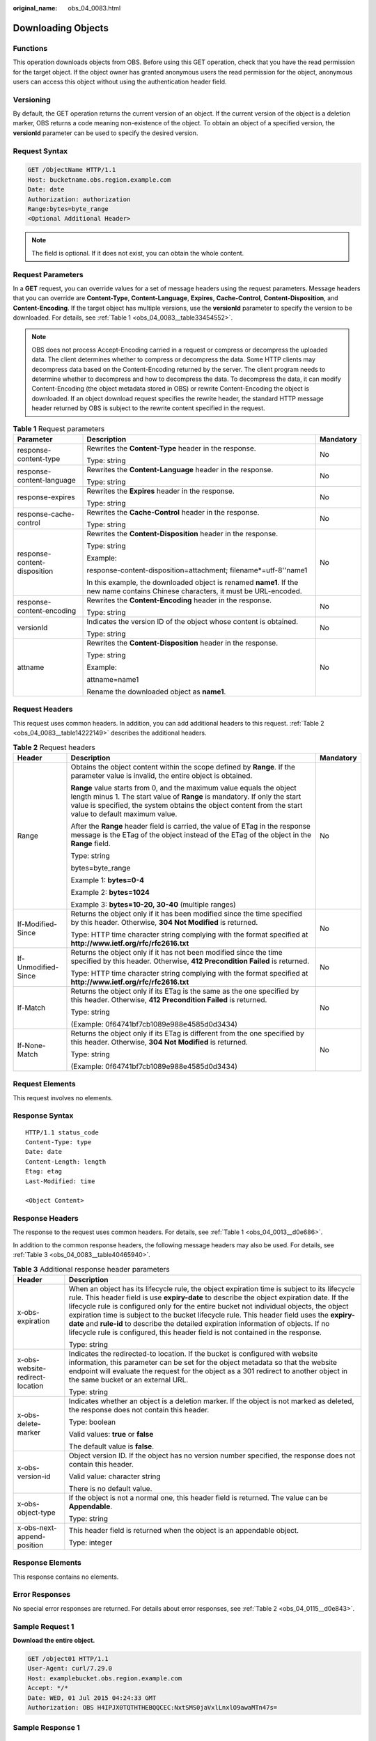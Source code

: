 :original_name: obs_04_0083.html

.. _obs_04_0083:

Downloading Objects
===================

Functions
---------

This operation downloads objects from OBS. Before using this GET operation, check that you have the read permission for the target object. If the object owner has granted anonymous users the read permission for the object, anonymous users can access this object without using the authentication header field.

Versioning
----------

By default, the GET operation returns the current version of an object. If the current version of the object is a deletion marker, OBS returns a code meaning non-existence of the object. To obtain an object of a specified version, the **versionId** parameter can be used to specify the desired version.

Request Syntax
--------------

.. code-block:: text

   GET /ObjectName HTTP/1.1
   Host: bucketname.obs.region.example.com
   Date: date
   Authorization: authorization
   Range:bytes=byte_range
   <Optional Additional Header>

.. note::

   The field is optional. If it does not exist, you can obtain the whole content.

Request Parameters
------------------

In a **GET** request, you can override values for a set of message headers using the request parameters. Message headers that you can override are **Content-Type**, **Content-Language**, **Expires**, **Cache-Control**, **Content-Disposition**, and **Content-Encoding**. If the target object has multiple versions, use the **versionId** parameter to specify the version to be downloaded. For details, see :ref:`Table 1 <obs_04_0083__table33454552>`.

.. note::

   OBS does not process Accept-Encoding carried in a request or compress or decompress the uploaded data. The client determines whether to compress or decompress the data. Some HTTP clients may decompress data based on the Content-Encoding returned by the server. The client program needs to determine whether to decompress and how to decompress the data. To decompress the data, it can modify Content-Encoding (the object metadata stored in OBS) or rewrite Content-Encoding the object is downloaded. If an object download request specifies the rewrite header, the standard HTTP message header returned by OBS is subject to the rewrite content specified in the request.

.. _obs_04_0083__table33454552:

.. table:: **Table 1** Request parameters

   +------------------------------+-----------------------------------------------------------------------------------------------------------------------------------+-----------------------+
   | Parameter                    | Description                                                                                                                       | Mandatory             |
   +==============================+===================================================================================================================================+=======================+
   | response-content-type        | Rewrites the **Content-Type** header in the response.                                                                             | No                    |
   |                              |                                                                                                                                   |                       |
   |                              | Type: string                                                                                                                      |                       |
   +------------------------------+-----------------------------------------------------------------------------------------------------------------------------------+-----------------------+
   | response-content-language    | Rewrites the **Content-Language** header in the response.                                                                         | No                    |
   |                              |                                                                                                                                   |                       |
   |                              | Type: string                                                                                                                      |                       |
   +------------------------------+-----------------------------------------------------------------------------------------------------------------------------------+-----------------------+
   | response-expires             | Rewrites the **Expires** header in the response.                                                                                  | No                    |
   |                              |                                                                                                                                   |                       |
   |                              | Type: string                                                                                                                      |                       |
   +------------------------------+-----------------------------------------------------------------------------------------------------------------------------------+-----------------------+
   | response-cache-control       | Rewrites the **Cache-Control** header in the response.                                                                            | No                    |
   |                              |                                                                                                                                   |                       |
   |                              | Type: string                                                                                                                      |                       |
   +------------------------------+-----------------------------------------------------------------------------------------------------------------------------------+-----------------------+
   | response-content-disposition | Rewrites the **Content-Disposition** header in the response.                                                                      | No                    |
   |                              |                                                                                                                                   |                       |
   |                              | Type: string                                                                                                                      |                       |
   |                              |                                                                                                                                   |                       |
   |                              | Example:                                                                                                                          |                       |
   |                              |                                                                                                                                   |                       |
   |                              | response-content-disposition=attachment; filename*=utf-8''name1                                                                   |                       |
   |                              |                                                                                                                                   |                       |
   |                              | In this example, the downloaded object is renamed **name1**. If the new name contains Chinese characters, it must be URL-encoded. |                       |
   +------------------------------+-----------------------------------------------------------------------------------------------------------------------------------+-----------------------+
   | response-content-encoding    | Rewrites the **Content-Encoding** header in the response.                                                                         | No                    |
   |                              |                                                                                                                                   |                       |
   |                              | Type: string                                                                                                                      |                       |
   +------------------------------+-----------------------------------------------------------------------------------------------------------------------------------+-----------------------+
   | versionId                    | Indicates the version ID of the object whose content is obtained.                                                                 | No                    |
   |                              |                                                                                                                                   |                       |
   |                              | Type: string                                                                                                                      |                       |
   +------------------------------+-----------------------------------------------------------------------------------------------------------------------------------+-----------------------+
   | attname                      | Rewrites the **Content-Disposition** header in the response.                                                                      | No                    |
   |                              |                                                                                                                                   |                       |
   |                              | Type: string                                                                                                                      |                       |
   |                              |                                                                                                                                   |                       |
   |                              | Example:                                                                                                                          |                       |
   |                              |                                                                                                                                   |                       |
   |                              | attname=name1                                                                                                                     |                       |
   |                              |                                                                                                                                   |                       |
   |                              | Rename the downloaded object as **name1**.                                                                                        |                       |
   +------------------------------+-----------------------------------------------------------------------------------------------------------------------------------+-----------------------+

Request Headers
---------------

This request uses common headers. In addition, you can add additional headers to this request. :ref:`Table 2 <obs_04_0083__table14222149>` describes the additional headers.

.. _obs_04_0083__table14222149:

.. table:: **Table 2** Request headers

   +-----------------------+--------------------------------------------------------------------------------------------------------------------------------------------------------------------------------------------------------------------------------------------------------------+-----------------------+
   | Header                | Description                                                                                                                                                                                                                                                  | Mandatory             |
   +=======================+==============================================================================================================================================================================================================================================================+=======================+
   | Range                 | Obtains the object content within the scope defined by **Range**. If the parameter value is invalid, the entire object is obtained.                                                                                                                          | No                    |
   |                       |                                                                                                                                                                                                                                                              |                       |
   |                       | **Range** value starts from 0, and the maximum value equals the object length minus 1. The start value of **Range** is mandatory. If only the start value is specified, the system obtains the object content from the start value to default maximum value. |                       |
   |                       |                                                                                                                                                                                                                                                              |                       |
   |                       | After the **Range** header field is carried, the value of ETag in the response message is the ETag of the object instead of the ETag of the object in the **Range** field.                                                                                   |                       |
   |                       |                                                                                                                                                                                                                                                              |                       |
   |                       | Type: string                                                                                                                                                                                                                                                 |                       |
   |                       |                                                                                                                                                                                                                                                              |                       |
   |                       | bytes=byte_range                                                                                                                                                                                                                                             |                       |
   |                       |                                                                                                                                                                                                                                                              |                       |
   |                       | Example 1: **bytes=0-4**                                                                                                                                                                                                                                     |                       |
   |                       |                                                                                                                                                                                                                                                              |                       |
   |                       | Example 2: **bytes=1024**                                                                                                                                                                                                                                    |                       |
   |                       |                                                                                                                                                                                                                                                              |                       |
   |                       | Example 3: **bytes=10-20, 30-40** (multiple ranges)                                                                                                                                                                                                          |                       |
   +-----------------------+--------------------------------------------------------------------------------------------------------------------------------------------------------------------------------------------------------------------------------------------------------------+-----------------------+
   | If-Modified-Since     | Returns the object only if it has been modified since the time specified by this header. Otherwise, **304 Not Modified** is returned.                                                                                                                        | No                    |
   |                       |                                                                                                                                                                                                                                                              |                       |
   |                       | Type: HTTP time character string complying with the format specified at **http://www.ietf.org/rfc/rfc2616.txt**                                                                                                                                              |                       |
   +-----------------------+--------------------------------------------------------------------------------------------------------------------------------------------------------------------------------------------------------------------------------------------------------------+-----------------------+
   | If-Unmodified-Since   | Returns the object only if it has not been modified since the time specified by this header. Otherwise, **412 Precondition Failed** is returned.                                                                                                             | No                    |
   |                       |                                                                                                                                                                                                                                                              |                       |
   |                       | Type: HTTP time character string complying with the format specified at **http://www.ietf.org/rfc/rfc2616.txt**                                                                                                                                              |                       |
   +-----------------------+--------------------------------------------------------------------------------------------------------------------------------------------------------------------------------------------------------------------------------------------------------------+-----------------------+
   | If-Match              | Returns the object only if its ETag is the same as the one specified by this header. Otherwise, **412 Precondition Failed** is returned.                                                                                                                     | No                    |
   |                       |                                                                                                                                                                                                                                                              |                       |
   |                       | Type: string                                                                                                                                                                                                                                                 |                       |
   |                       |                                                                                                                                                                                                                                                              |                       |
   |                       | (Example: 0f64741bf7cb1089e988e4585d0d3434)                                                                                                                                                                                                                  |                       |
   +-----------------------+--------------------------------------------------------------------------------------------------------------------------------------------------------------------------------------------------------------------------------------------------------------+-----------------------+
   | If-None-Match         | Returns the object only if its ETag is different from the one specified by this header. Otherwise, **304 Not Modified** is returned.                                                                                                                         | No                    |
   |                       |                                                                                                                                                                                                                                                              |                       |
   |                       | Type: string                                                                                                                                                                                                                                                 |                       |
   |                       |                                                                                                                                                                                                                                                              |                       |
   |                       | (Example: 0f64741bf7cb1089e988e4585d0d3434)                                                                                                                                                                                                                  |                       |
   +-----------------------+--------------------------------------------------------------------------------------------------------------------------------------------------------------------------------------------------------------------------------------------------------------+-----------------------+

Request Elements
----------------

This request involves no elements.

Response Syntax
---------------

::

   HTTP/1.1 status_code
   Content-Type: type
   Date: date
   Content-Length: length
   Etag: etag
   Last-Modified: time

   <Object Content>

Response Headers
----------------

The response to the request uses common headers. For details, see :ref:`Table 1 <obs_04_0013__d0e686>`.

In addition to the common response headers, the following message headers may also be used. For details, see :ref:`Table 3 <obs_04_0083__table40465940>`.

.. _obs_04_0083__table40465940:

.. table:: **Table 3** Additional response header parameters

   +-----------------------------------+----------------------------------------------------------------------------------------------------------------------------------------------------------------------------------------------------------------------------------------------------------------------------------------------------------------------------------------------------------------------------------------------------------------------------------------------------------------------------------------------------------------------------------------------------------------+
   | Header                            | Description                                                                                                                                                                                                                                                                                                                                                                                                                                                                                                                                                    |
   +===================================+================================================================================================================================================================================================================================================================================================================================================================================================================================================================================================================================================================+
   | x-obs-expiration                  | When an object has its lifecycle rule, the object expiration time is subject to its lifecycle rule. This header field is use **expiry-date** to describe the object expiration date. If the lifecycle rule is configured only for the entire bucket not individual objects, the object expiration time is subject to the bucket lifecycle rule. This header field uses the **expiry-date** and **rule-id** to describe the detailed expiration information of objects. If no lifecycle rule is configured, this header field is not contained in the response. |
   |                                   |                                                                                                                                                                                                                                                                                                                                                                                                                                                                                                                                                                |
   |                                   | Type: string                                                                                                                                                                                                                                                                                                                                                                                                                                                                                                                                                   |
   +-----------------------------------+----------------------------------------------------------------------------------------------------------------------------------------------------------------------------------------------------------------------------------------------------------------------------------------------------------------------------------------------------------------------------------------------------------------------------------------------------------------------------------------------------------------------------------------------------------------+
   | x-obs-website-redirect-location   | Indicates the redirected-to location. If the bucket is configured with website information, this parameter can be set for the object metadata so that the website endpoint will evaluate the request for the object as a 301 redirect to another object in the same bucket or an external URL.                                                                                                                                                                                                                                                                 |
   |                                   |                                                                                                                                                                                                                                                                                                                                                                                                                                                                                                                                                                |
   |                                   | Type: string                                                                                                                                                                                                                                                                                                                                                                                                                                                                                                                                                   |
   +-----------------------------------+----------------------------------------------------------------------------------------------------------------------------------------------------------------------------------------------------------------------------------------------------------------------------------------------------------------------------------------------------------------------------------------------------------------------------------------------------------------------------------------------------------------------------------------------------------------+
   | x-obs-delete-marker               | Indicates whether an object is a deletion marker. If the object is not marked as deleted, the response does not contain this header.                                                                                                                                                                                                                                                                                                                                                                                                                           |
   |                                   |                                                                                                                                                                                                                                                                                                                                                                                                                                                                                                                                                                |
   |                                   | Type: boolean                                                                                                                                                                                                                                                                                                                                                                                                                                                                                                                                                  |
   |                                   |                                                                                                                                                                                                                                                                                                                                                                                                                                                                                                                                                                |
   |                                   | Valid values: **true** or **false**                                                                                                                                                                                                                                                                                                                                                                                                                                                                                                                            |
   |                                   |                                                                                                                                                                                                                                                                                                                                                                                                                                                                                                                                                                |
   |                                   | The default value is **false**.                                                                                                                                                                                                                                                                                                                                                                                                                                                                                                                                |
   +-----------------------------------+----------------------------------------------------------------------------------------------------------------------------------------------------------------------------------------------------------------------------------------------------------------------------------------------------------------------------------------------------------------------------------------------------------------------------------------------------------------------------------------------------------------------------------------------------------------+
   | x-obs-version-id                  | Object version ID. If the object has no version number specified, the response does not contain this header.                                                                                                                                                                                                                                                                                                                                                                                                                                                   |
   |                                   |                                                                                                                                                                                                                                                                                                                                                                                                                                                                                                                                                                |
   |                                   | Valid value: character string                                                                                                                                                                                                                                                                                                                                                                                                                                                                                                                                  |
   |                                   |                                                                                                                                                                                                                                                                                                                                                                                                                                                                                                                                                                |
   |                                   | There is no default value.                                                                                                                                                                                                                                                                                                                                                                                                                                                                                                                                     |
   +-----------------------------------+----------------------------------------------------------------------------------------------------------------------------------------------------------------------------------------------------------------------------------------------------------------------------------------------------------------------------------------------------------------------------------------------------------------------------------------------------------------------------------------------------------------------------------------------------------------+
   | x-obs-object-type                 | If the object is not a normal one, this header field is returned. The value can be **Appendable**.                                                                                                                                                                                                                                                                                                                                                                                                                                                             |
   |                                   |                                                                                                                                                                                                                                                                                                                                                                                                                                                                                                                                                                |
   |                                   | Type: string                                                                                                                                                                                                                                                                                                                                                                                                                                                                                                                                                   |
   +-----------------------------------+----------------------------------------------------------------------------------------------------------------------------------------------------------------------------------------------------------------------------------------------------------------------------------------------------------------------------------------------------------------------------------------------------------------------------------------------------------------------------------------------------------------------------------------------------------------+
   | x-obs-next-append-position        | This header field is returned when the object is an appendable object.                                                                                                                                                                                                                                                                                                                                                                                                                                                                                         |
   |                                   |                                                                                                                                                                                                                                                                                                                                                                                                                                                                                                                                                                |
   |                                   | Type: integer                                                                                                                                                                                                                                                                                                                                                                                                                                                                                                                                                  |
   +-----------------------------------+----------------------------------------------------------------------------------------------------------------------------------------------------------------------------------------------------------------------------------------------------------------------------------------------------------------------------------------------------------------------------------------------------------------------------------------------------------------------------------------------------------------------------------------------------------------+

Response Elements
-----------------

This response contains no elements.

Error Responses
---------------

No special error responses are returned. For details about error responses, see :ref:`Table 2 <obs_04_0115__d0e843>`.

Sample Request 1
----------------

**Download the entire object.**

.. code-block:: text

   GET /object01 HTTP/1.1
   User-Agent: curl/7.29.0
   Host: examplebucket.obs.region.example.com
   Accept: */*
   Date: WED, 01 Jul 2015 04:24:33 GMT
   Authorization: OBS H4IPJX0TQTHTHEBQQCEC:NxtSMS0jaVxlLnxlO9awaMTn47s=

Sample Response 1
-----------------

::

   HTTP/1.1 200 OK
   Server: OBS
   x-obs-request-id: 8DF400000163D3F2A89604C49ABEE55E
   Accept-Ranges: bytes
   ETag: "3b46eaf02d3b6b1206078bb86a7b7013"
   Last-Modified: WED, 01 Jul 2015 01:20:29 GMT
   Content-Type: binary/octet-stream
   x-obs-id-2: 32AAAQAAEAABAAAQAAEAABAAAQAAEAABCSQwxJ2I1VvxD/Xgwuw2G2RQax30gdXU
   Date: WED, 01 Jul 2015 04:24:33 GMT
   Content-Length: 4572

   [4572 Bytes object content]

Sample Request 2
----------------

**Download the specified range of an object (download a range of an object)**.

.. code-block:: text

   GET /object01 HTTP/1.1
   User-Agent: curl/7.29.0
   Host: examplebucket.obs.region.example.com
   Accept: */*
   Date: Mon, 14 Sep 2020 09:59:04 GMT
   Range:bytes=20-30
   Authorization: OBS H4IPJX0TQTHTHEBQQCEC:mNPLWQMDWg30PTkAWiqJaLl3ALg=

**Download the specified range of an object (download multiple ranges of an object)**.

.. code-block:: text

   GET /object01 HTTP/1.1
   User-Agent: curl/7.29.0
   Host: examplebucket.obs.region.example.com
   Accept: */*
   Date: Mon, 14 Sep 2020 10:02:43 GMT
   Range:bytes=20-30,40-50
   Authorization: OBS H4IPJX0TQTHTHEBQQCEC:ZwM7Vk2d7sD9o8zRsRKehgKQDkk=

Sample Response 2
-----------------

**Download the specified range of an object (download a range of an object)**.

::

   HTTP/1.1 206 Partial Content
   Server: OBS
   x-obs-request-id: 000001748C0DBC35802E360C9E869F31
   Accept-Ranges: bytes
   ETag: "2200446c2082f27ed2a569601ca4e360"
   Last-Modified: Mon, 14 Sep 2020 01:16:20 GMT
   Content-Range: bytes 20-30/4583
   Content-Type: binary/octet-stream
   x-obs-id-2: 32AAAQAAEAABAAAQAAEAABAAAQAAEAABCSn2JHu4okx9NBRNZAvBGaws3lt3g31g
   Date: Mon, 14 Sep 2020 09:59:04 GMT
   Content-Length: 11

   [ 11 Bytes object content]

**Download the specified range of an object (download multiple ranges of an object)**.

::

   HTTP/1.1 206 Partial Content
   Server: OBS
   x-obs-request-id: 8DF400000163D3F2A89604C49ABEE55E
   Accept-Ranges: bytes
   ETag: "2200446c2082f27ed2a569601ca4e360"
   Last-Modified: Mon, 14 Sep 2020 01:16:20 GMT
   Content-Type: multipart/byteranges;boundary=35bcf444-e65f-4c76-9430-7e4a68dd3d26
   x-obs-id-2: 32AAAQAAEAABAAAQAAEAABAAAQAAEAABCSIBWFOVW8eeWujkqSnoIANC2mNR1cdF
   Date: Mon, 14 Sep 2020 10:02:43 GMT
   Content-Length: 288

   --35bcf444-e65f-4c76-9430-7e4a68dd3d26
   Content-type: binary/octet-stream
   Content-range: bytes 20-30/4583
   [ 11 Bytes object content]
   --35bcf444-e65f-4c76-9430-7e4a68dd3d26
   Content-type: binary/octet-stream
   Content-range: bytes 40-50/4583
   [ 11 Bytes object content]
   --35bcf444-e65f-4c76-9430-7e4a68dd3d26

Sample Request 4
----------------

**Download an object if its Etag value matches**.

.. code-block:: text

   GET /object01 HTTP/1.1
   User-Agent: curl/7.29.0
   Host: examplebucket.obs.region.example.com
   Accept: */*
   Date: WED, 01 Jul 2015 04:24:33 GMT
   If-Match: 682e760adb130c60c120da3e333a8b09
   Authorization: OBS H4IPJX0TQTHTHEBQQCEC:NxtSMS0jaVxlLnxlO9awaMTn47s=

Sample Response 4-1 (Non-Matched Etag)
--------------------------------------

If the Etag value of the stored object is not **682e760adb130c60c120da3e333a8b09**, the system displays a message indicating that the download fails.

::

   HTTP/1.1 412 Precondition Failed
   Server: OBS
   x-obs-request-id: 8DF400000163D3F2A89604C49ABEE55E
   Content-Type: application/xml
   x-obs-id-2: 32AAAQAAEAABAAAQAAEAABAAAQAAEAABCSQwxJ2I1VvxD/Xgwuw2G2RQax30gdXU
   Date: WED, 01 Jul 2015 04:20:51 GMT

   <?xml version="1.0" encoding="UTF-8" standalone="yes"?>
   <Error>
     <Code>PreconditionFailed</Code>
     <Message>At least one of the pre-conditions you specified did not hold</Message>
     <RequestId>5DEB00000164A214CEC54C30A3A769E3</RequestId>
     <HostId>Hw0ZGaSKVm+uLOrCXXtx4Qn1aLzvoeblctVXRAqA7pty10mzUUW/yOzFue04lBqu</HostId>
     <Condition>If-Match</Condition>
   </Error>

Sample Response 4-2 (Successful Download)
-----------------------------------------

If the Etag value of the stored object is **682e760adb130c60c120da3e333a8b09**, the download is successful.

::

   HTTP/1.1 200 OK
   Server: OBS
   x-obs-request-id: 5DEB00000164A21E1FC826C58F6BA001
   Accept-Ranges: bytes
   ETag: "682e760adb130c60c120da3e333a8b09"
   Last-Modified: Mon, 16 Jul 2015 08:03:34 GMT
   Content-Type: application/octet-stream
   x-obs-id-2: 32AAAQAAEAABAAAQAAEAABAAAQAAEAABCSbkdml1sLSvKnoHaRcOwRI+6+ustDwk
   Date: Mon, 16 Jul 2015 08:04:00 GMT
   Content-Length: 8

   [ 8 Bytes object content]

Sample Request 5
----------------

**Carry the signature in the URL when downloading an object**.

.. code-block:: text

   GET /object02?AccessKeyId=H4IPJX0TQTHTHEBQQCEC&Expires=1532688887&Signature=EQmDuOhWLUrzrzRNZxwS72CXeXM%3D HTTP/1.1
   User-Agent: curl/7.29.0
   Host: examplebucket.obs.region.example.com
   Accept: */*
   Date: Fri, 27 Jul 2018 10:52:31 GMT

Sample Response 5
-----------------

::

   HTTP/1.1 200 OK
   Server: OBS
   x-obs-request-id: 804F00000164DB5E5B7FB908D3BA8E00
   ETag: "682e760adb130c60c120da3e333a8b09"
   Last-Modified: Mon, 16 Jul 2015 08:03:34 GMT
   Content-Type: application/octet-stream
   x-obs-id-2: 32AAAUJAIAABAAAQAAEAABAAAQAAEAABCTlpxILjhVK/heKOWIP8Wn2IWmQoerfw
   Date: Fri, 27 Jul 2018 10:52:31 GMT
   Content-Length: 8

   [ 8 Bytes object content]

Sample Request 6
----------------

**Use the** **response-content-disposition** **parameter to download and rename an object.**

.. code-block:: text

   GET /object01?response-content-disposition=attachment; filename*=utf-8''name1 HTTP/1.1
   User-Agent: curl/7.29.0
   Host: examplebucket.obs.region.example.com
   Accept: */*
   Date: WED, 01 Jul 2015 04:24:33 GMT
   Authorization: OBS H4IPJX0TQTHTHEBQQCEC:NxtSMS0jaVxlLnxlO9awaMTn47s=

Sample Response 6
-----------------

::

   HTTP/1.1 200 OK
   Server: OBS
   x-obs-request-id: 804F00000164DB5E5B7FB908D3BA8E00
   ETag: "682e760adb130c60c120da3e333a8b09"
   Last-Modified: Mon, 16 Jul 2015 08:03:34 GMT
   Content-Type: application/octet-stream
   x-obs-id-2: 32AAAUJAIAABAAAQAAEAABAAAQAAEAABCTlpxILjhVK/heKOWIP8Wn2IWmQoerfw
   Date: Fri, 27 Jul 2018 10:52:31 GMT
   Content-Length: 8
   Content-Disposition: attachment; filename*=utf-8''name1

   [ 8 Bytes object content]

Sample Request 7
----------------

**Use the** **attname** **parameter to download and rename an object.**

.. code-block:: text

   GET /object01?attname=name1 HTTP/1.1
   User-Agent: curl/7.29.0
   Host: examplebucket.obs.region.example.com
   Accept: */*
   Date: WED, 01 Jul 2015 04:24:33 GMT
   Authorization: OBS H4IPJX0TQTHTHEBQQCEC:NxtSMS0jaVxlLnxlO9awaMTn47s=

Sample Response 7
-----------------

::

   HTTP/1.1 200 OK
   Server: OBS
   x-obs-request-id: 804F00000164DB5E5B7FB908D3BA8E00
   ETag: "682e760adb130c60c120da3e333a8b09"
   Last-Modified: Mon, 16 Jul 2015 08:03:34 GMT
   Content-Type: application/octet-stream
   x-obs-id-2: 32AAAUJAIAABAAAQAAEAABAAAQAAEAABCTlpxILjhVK/heKOWIP8Wn2IWmQoerfw
   Date: Fri, 27 Jul 2018 10:52:31 GMT
   Content-Length: 8
   Content-Disposition: attachment; filename*=utf-8''name1

   [ 8 Bytes object content]
